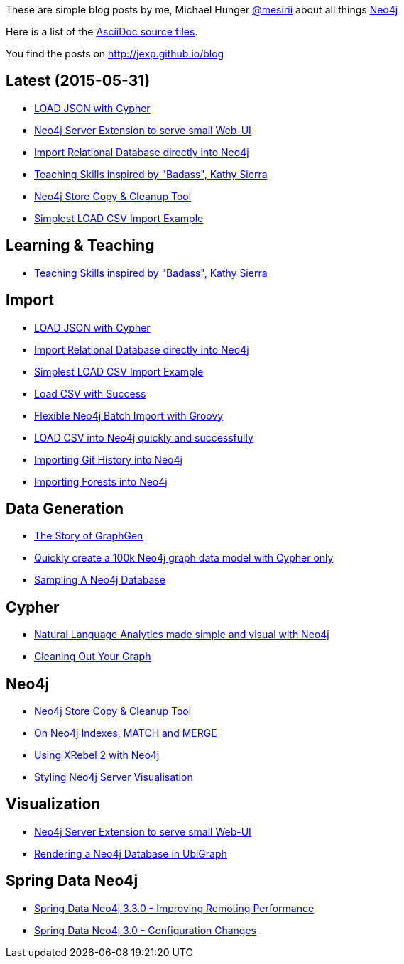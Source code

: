 :base: http://jexp.github.io/blog
These are simple blog posts by me, Michael Hunger http://twitter.com/mesirii[@mesirii] about all things http://neo4j.org[Neo4j]

Here is a list of the https://github.com/jexp/blog/tree/gh-pages/adoc[AsciiDoc source files].

You find the posts on http://jexp.github.io/blog

:toc:

== Latest (2015-05-31)

* link:{base}/html/load_json.html[LOAD JSON with Cypher]
* link:{base}/html/neo4j_web_extension.html[Neo4j Server Extension to serve small Web-UI]
* link:{base}/html/relational_to_neo4j_import_tool_weekend.html[Import Relational Database directly into Neo4j]
* link:{base}/html/teaching_skills.html[Teaching Skills inspired by "Badass", Kathy Sierra]
* link:{base}/html/store_copy.html[Neo4j Store Copy & Cleanup Tool]
* link:{base}/html/simplest_import_example.html[Simplest LOAD CSV Import Example]

== Learning & Teaching

* link:{base}/html/teaching_skills.html[Teaching Skills inspired by "Badass", Kathy Sierra]

== Import

* link:{base}/html/load_json.html[LOAD JSON with Cypher]
* link:{base}/html/relational_to_neo4j_import_tool_weekend.html[Import Relational Database directly into Neo4j]
* link:{base}/html/simplest_import_example.html[Simplest LOAD CSV Import Example]

* link:{base}/html/load_csv_with_success.html[Load CSV with Success]
* link:{base}/html/flexible-batch-import.html[Flexible Neo4j Batch Import with Groovy]
* link:{base}/html/load_csv_tips.html[LOAD CSV into Neo4j quickly and successfully]
* link:{base}/html/load_csv_git.html[Importing Git History into Neo4j]
* link:{base}/html/timetree.html[Importing Forests into Neo4j]

== Data Generation

* link:{base}/html/the_story_of_graphgen.html[The Story of GraphGen]
* link:{base}/html/create_random_data.html[Quickly create a 100k Neo4j graph data model with Cypher only]
* link:{base}/html/sampling_a_graph.html[Sampling A Neo4j Database]

== Cypher

* link:{base}/html/simple_nlp_with_graphs.html[Natural Language Analytics made simple and visual with Neo4j]
* link:{base}/html/cleaning_up_cypher.html[Cleaning Out Your Graph]

== Neo4j

* link:{base}/html/store_copy.html[Neo4j Store Copy & Cleanup Tool]
* link:{base}/html/neo4j_indexes_match_and_merge.html[On Neo4j Indexes, MATCH and MERGE]
* link:{base}/html/xrebel_with_neo4j.html[Using XRebel 2 with Neo4j]

* link:{base}/html/styling_neo4j_server_visualisation.html[Styling Neo4j Server Visualisation]

== Visualization

* link:{base}/html/neo4j_web_extension.html[Neo4j Server Extension to serve small Web-UI]

* link:{base}/html/ubigraph.html[Rendering a Neo4j Database in UbiGraph]

== Spring Data Neo4j

* link:{base}/html/improving_remote_spring_data_neo4j_performance.html[Spring Data Neo4j 3.3.0 - Improving Remoting Performance]
* link:{base}/html/sdn_config.html[Spring Data Neo4j 3.0 - Configuration Changes]

//* link:{base}/html/impermanent_server.html[]

